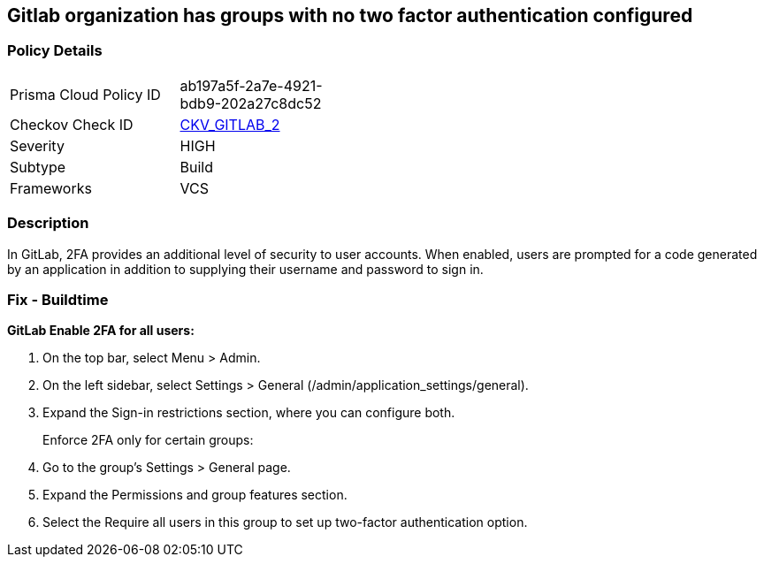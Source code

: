 == Gitlab organization has groups with no two factor authentication configured
// Gitlab organization has groups that do not require two factor authentication (2FA)


=== Policy Details 

[width=45%]
[cols="1,1"]
|=== 
|Prisma Cloud Policy ID 
| ab197a5f-2a7e-4921-bdb9-202a27c8dc52

|Checkov Check ID 
| https://github.com/bridgecrewio/checkov/tree/master/checkov/gitlab/checks/two_factor_authentication.py[CKV_GITLAB_2]

|Severity
|HIGH

|Subtype
|Build

|Frameworks
|VCS

|=== 



=== Description 


In GitLab, 2FA provides an additional level of security to user accounts.
When enabled, users are prompted for a code generated by an application in addition to supplying their username and password to sign in.

=== Fix - Buildtime


*GitLab Enable 2FA for all users:* 



. On the top bar, select Menu > Admin.

. On the left sidebar, select Settings > General (/admin/application_settings/general).

. Expand the Sign-in restrictions section, where you can configure both.
+
Enforce 2FA only for certain groups:

. Go to the group's Settings > General page.

. Expand the Permissions and group features section.

. Select the Require all users in this group to set up two-factor authentication option.
